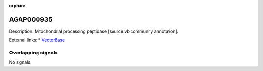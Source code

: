 :orphan:

AGAP000935
=============





Description: Mitochondrial processing peptidase [source:vb community annotation].

External links:
* `VectorBase <https://www.vectorbase.org/Anopheles_gambiae/Gene/Summary?g=AGAP000935>`_

Overlapping signals
-------------------



No signals.



